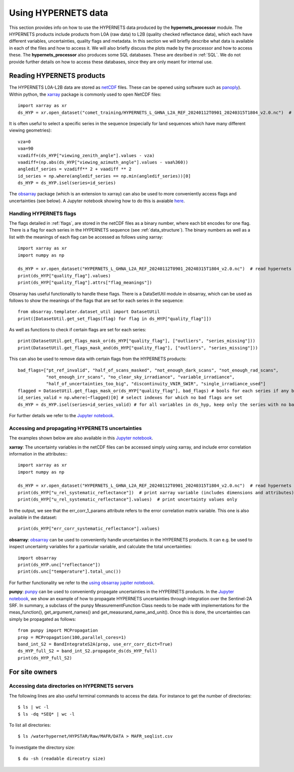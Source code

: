 .. description of using HYPERNETS data
   Author: Pieter De Vis
   Email: pieter.de.vis@npl.co.uk
   Created: 20/03/24

.. _using_hypernets:

Using HYPERNETS data
======================

This section provides info on how to use the HYPERNETS data produced by the **hypernets_processor** module.
The HYPERNETS products include products from L0A (raw data) to L2B (quality checked reflectance data), which each have different variables, uncertainties, quality flags and metadata.
In this section we will briefly describe what data is available in each of the files and how to access it.
We will also briefly discuss the plots made by the processor and how to access these.
The **hypernets_processor** also produces some SQL databases. These are desribed in :ref:`SQL`.
We do not provide further details on how to access these databases, since they are only meant for internal use.

Reading HYPERNETS products
##########################
The HYPERNETS L0A-L2B data are stored as `netCDF <https://www.unidata.ucar.edu/software/netcdf/>`_ files.
These can be opened using software such as `panoply <https://www.giss.nasa.gov/tools/panoply/>`_).
Within python, the `xarray <https://docs.xarray.dev/en/stable/>`_ package is commonly used to open NetCDF files::

   import xarray as xr
   ds_HYP = xr.open_dataset("comet_training/HYPERNETS_L_GHNA_L2A_REF_20240112T0901_20240315T1804_v2.0.nc")  # read digital effects table

It is often useful to select a specific series in the sequence (especially for land sequences which have many different viewing geometries)::

   vza=0
   vaa=90
   vzadiff=(ds_HYP["viewing_zenith_angle"].values - vza)
   vaadiff=(np.abs(ds_HYP["viewing_azimuth_angle"].values - vaa%360))
   angledif_series = vzadiff** 2 + vaadiff ** 2
   id_series = np.where(angledif_series == np.min(angledif_series))[0]
   ds_HYP = ds_HYP.isel(series=id_series)

The `obsarray <https://obsarray.readthedocs.io/en/latest/>`_ package (which is an extension to xarray) can also be used to more conveniently access flags and uncertainties (see below).
A Jupyter notebook showing how to do this is avaiable `here <https://colab.research.google.com/github/comet-toolkit/comet_training/blob/main/hypernets_surface_reflectance.ipynb>`_.

Handling HYPERNETS flags
-------------------------
The flags detailed in :ref:`flags`, are stored in the netCDF files as a binary number, where each bit encodes for one flag.
There is a flag for each series in the HYPERNETS sequence (see :ref:`data_structure`).
The binary numbers as well as a list with the meanings of each flag can be accessed as follows using xarray::

   import xarray as xr
   import numpy as np

   ds_HYP = xr.open_dataset("HYPERNETS_L_GHNA_L2A_REF_20240112T0901_20240315T1804_v2.0.nc")  # read hypernets file
   print(ds_HYP["quality_flag"].values)
   print(ds_HYP["quality_flag"].attrs["flag_meanings"])

Obsarray has useful functionalily to handle these flags.
There is a DataSetUtil module in obsarray, which can be used as follows to show the meanings of the flags that are set for each series in the sequence::

   from obsarray.templater.dataset_util import DatasetUtil
   print([DatasetUtil.get_set_flags(flag) for flag in ds_HYP["quality_flag"]])

As well as functions to check if certain flags are set for each series::

   print(DatasetUtil.get_flags_mask_or(ds_HYP["quality_flag"], ["outliers", "series_missing"]))
   print(DatasetUtil.get_flags_mask_and(ds_HYP["quality_flag"], ["outliers", "series_missing"]))

This can also be used to remove data with certain flags from the HYPERNETS products::

   bad_flags=["pt_ref_invalid", "half_of_scans_masked", "not_enough_dark_scans", "not_enough_rad_scans",
              "not_enough_irr_scans", "no_clear_sky_irradiance", "variable_irradiance",
              "half_of_uncertainties_too_big", "discontinuity_VNIR_SWIR", "single_irradiance_used"]
   flagged = DatasetUtil.get_flags_mask_or(ds_HYP["quality_flag"], bad_flags) # bools for each series if any bad flag is set
   id_series_valid = np.where(~flagged)[0] # select indexes for which no bad flags are set
   ds_HYP = ds_HYP.isel(series=id_series_valid) # for all variables in ds_hyp, keep only the series with no bad flags set

For further details we refer to the `Jupyter notebook <https://colab.research.google.com/github/comet-toolkit/comet_training/blob/main/hypernets_surface_reflectance.ipynb>`_.

Accessing and propagating HYPERNETS uncertainties
--------------------------------------------------
The examples shown below are also available in this `Jupyter notebook <https://colab.research.google.com/github/comet-toolkit/comet_training/blob/main/hypernets_surface_reflectance.ipynb>`_.

**xarray**:
The uncertainty variables in the netCDF files can be accessed simply using xarray, and include error correlation information in the attributes:::

   import xarray as xr
   import numpy as np

   ds_HYP = xr.open_dataset("HYPERNETS_L_GHNA_L2A_REF_20240112T0901_20240315T1804_v2.0.nc")  # read hypernets file
   print(ds_HYP["u_rel_systematic_reflectance"])  # print xarray variable (includes dimensions and attributes)
   print(ds_HYP["u_rel_systematic_reflectance"].values)  # print uncertainty values only

In the output, we see that the err_corr_1_params attribute refers to the error correlation matrix variable. This one is also available in the dataset::

   print(ds_HYP["err_corr_systematic_reflectance"].values)

**obsarray**:
`obsarray <https://obsarray.readthedocs.io/en/latest/>`_ can be used
to conveniently handle uncertainties in the HYPERNETS products.
It can e.g. be used to inspect uncertainty variables for a particular variable, and calculate the total uncertainties::

   import obsarray
   print(ds_HYP.unc["reflectance"])
   print(ds.unc["temperature"].total_unc())

For further functionality we refer to the `using obsarray jupiter notebook <https://colab.research.google.com/github/comet-toolkit/comet_training/blob/main/obsarray_example.ipynb>`_.

**punpy**:
`punpy <https://punpy.readthedocs.io/en/latest/>`_ can be used to conveniently propagate uncertainties in the HYPERNETS products.
In the `Jupyter notebook <https://colab.research.google.com/github/comet-toolkit/comet_training/blob/main/hypernets_surface_reflectance.ipynb>`_, we show an example of
how to propagate HYPERNETS uncertainties through integration over the Sentinel-2A SRF. In summary, a subclass of the punpy MeasurementFunction Class
needs to be made with implementations for the meas_function(), get_argument_names() and get_measurand_name_and_unit().
Once this is done, the uncertainties can simply be propagated as follows::

   from punpy import MCPropagation
   prop = MCPropagation(100,parallel_cores=1)
   band_int_S2 = BandIntegrateS2A(prop, use_err_corr_dict=True)
   ds_HYP_full_S2 = band_int_S2.propagate_ds(ds_HYP_full)
   print(ds_HYP_full_S2)

For site owners
################

Accessing data directories on HYPERNETS servers
----------------------------------------------------
The following lines are also useful terminal commands to access the data. For instance to get the number of directories::

$ ls | wc -l
$ ls -dq *SEQ* | wc -l

To list all directories::

$ ls /waterhypernet/HYPSTAR/Raw/MAFR/DATA > MAFR_seqlist.csv

To investigate the directory size::

$ du -sh (readable direcotry size)

